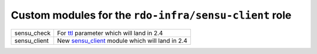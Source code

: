 Custom modules for the ``rdo-infra/sensu-client`` role
======================================================

+--------------+-------------------------------------------------+
| sensu_check  | For ttl_ parameter which will land in 2.4       |
+--------------+-------------------------------------------------+
| sensu_client | New sensu_client_ module which will land in 2.4 |
+--------------+-------------------------------------------------+

.. _ttl: https://github.com/ansible/ansible/commit/16073f5b08981ae4521bad9400c2e23e765e280a
.. _sensu_client: https://github.com/ansible/ansible/pull/27529
